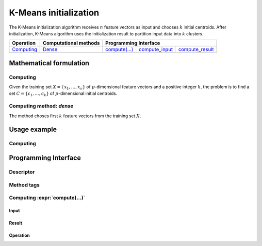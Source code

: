 .. highlight:: cpp
.. default-domain:: cpp

======================
K-Means initialization
======================

The K-Means initialization algorithm receives :math:`n` feature vectors as input
and chooses :math:`k` initial centroids. After initialization, K-Means algorithm
uses the initialization result to partition input data into :math:`k` clusters.

.. |c_math| replace:: `Computing <kmeans_init_c_math_>`_
.. |c_dense| replace:: `Dense <kmeans_init_c_math_dense_>`_
.. |c_input| replace:: `compute_input <kmeans_init_c_api_input_>`_
.. |c_result| replace:: `compute_result <kmeans_init_c_api_result_>`_
.. |c_op| replace:: `compute(...) <kmeans_init_c_api_>`_

=============== =========================== ======== =========== ============
 **Operation**  **Computational methods**     **Programming Interface**
--------------- --------------------------- ---------------------------------
   |c_math|             |c_dense|            |c_op|   |c_input|   |c_result|
=============== =========================== ======== =========== ============

------------------------
Mathematical formulation
------------------------

.. _kmeans_init_c_math:

Computing
---------

Given the training set :math:`X = \{ x_1, \ldots, x_n \}` of
:math:`p`-dimensional feature vectors and a positive integer :math:`k`, the
problem is to find a set :math:`C = \{ c_1, \ldots, c_k \}` of
:math:`p`-dimensional initial centroids.

.. _kmeans_init_c_math_dense:

Computing method: *dense*
-------------------------

The method choses first :math:`k` feature vectors from the training set
:math:`X`.

-------------
Usage example
-------------

Computing
---------
.. onedal_code:: oneapi::dal::kmeans_init::example::run_compute

---------------------
Programming Interface
---------------------

Descriptor
----------
.. onedal_class:: oneapi::dal::kmeans_init::descriptor

Method tags
-----------
.. onedal_compute_methods:: oneapi::dal::kmeans_init

Computing :expr:`compute(...)`
--------------------------------

.. _kmeans_init_c_api_input:

Input
~~~~~
.. onedal_class:: oneapi::dal::kmeans_init::compute_input

.. _kmeans_init_c_api_result:

Result
~~~~~~
.. onedal_class:: oneapi::dal::kmeans_init::compute_result

.. _kmeans_init_c_api:

Operation
~~~~~~~~~
.. onedal_func:: oneapi::dal::kmeans_init::compute
